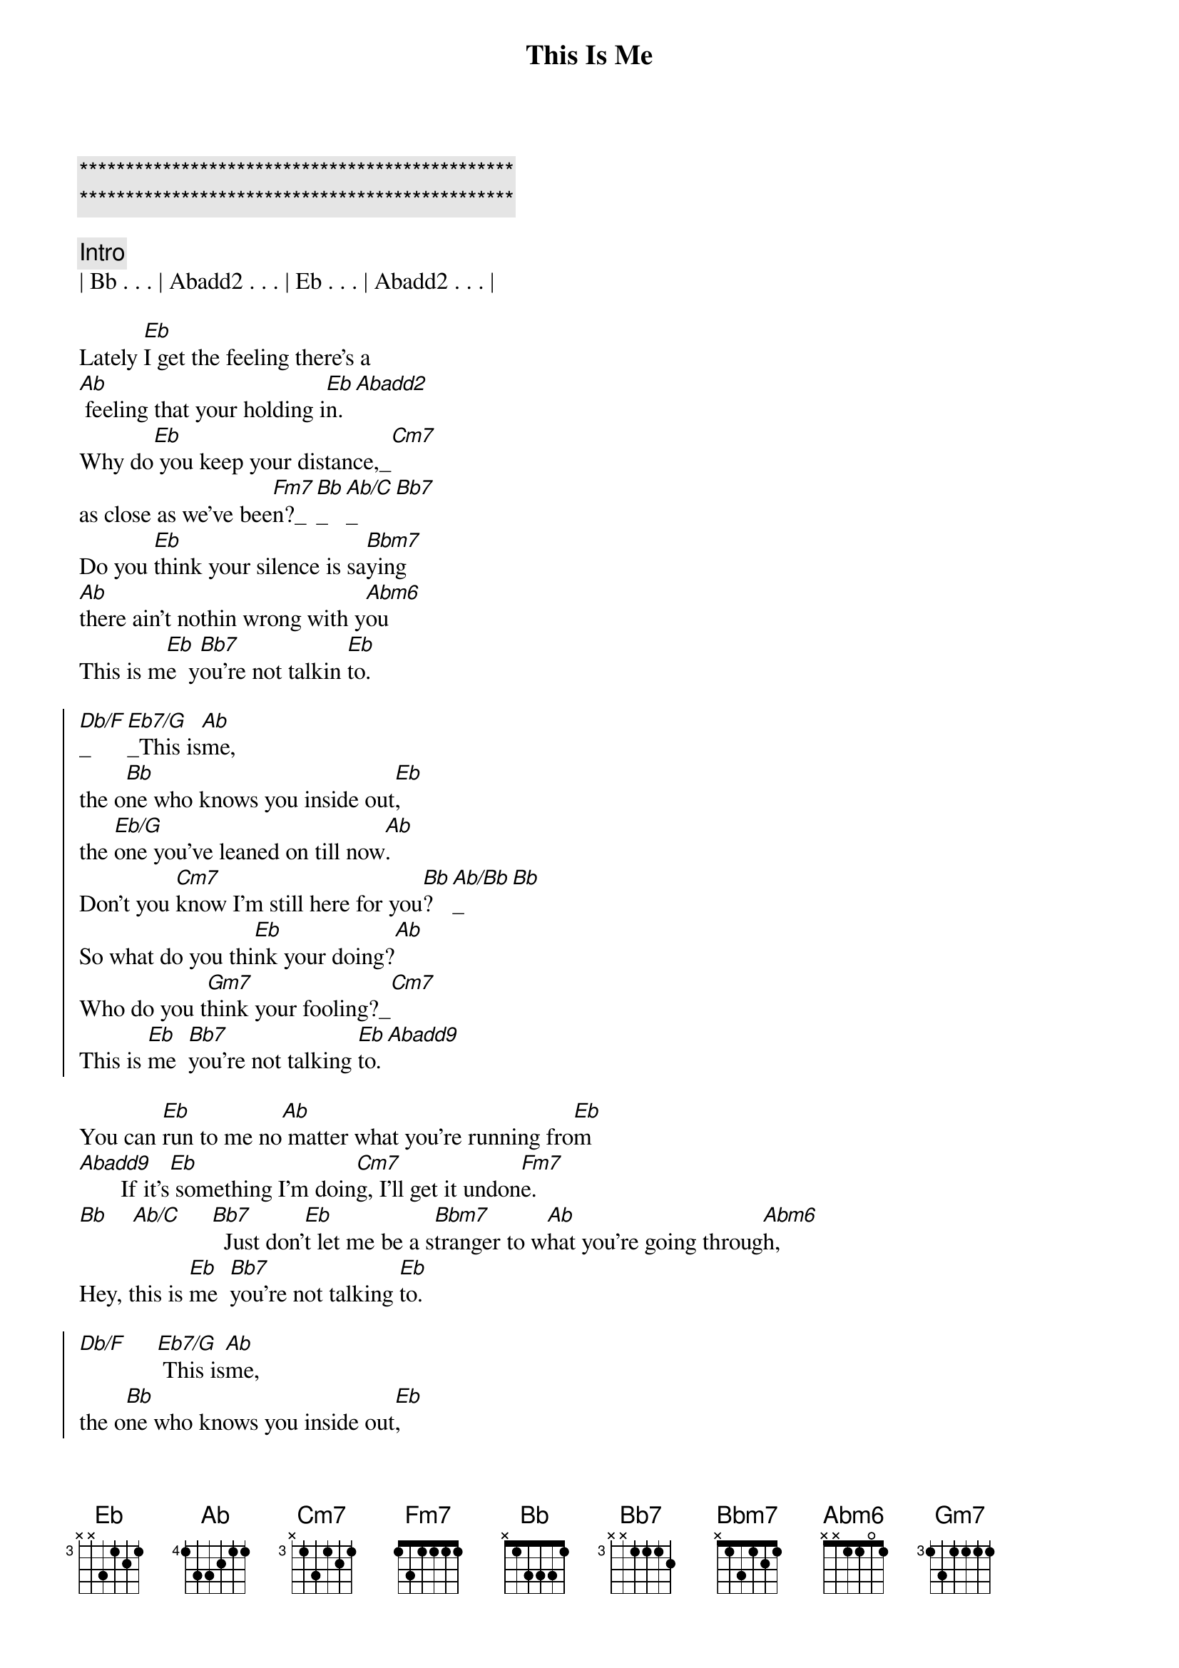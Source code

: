 {title: This Is Me}
{artist: Randy Travis}
{key: Eb}

{c:***********************************************}
{c:***********************************************}

{comment: Intro}
| Bb . . . | Abadd2 . . . | Eb . . . | Abadd2 . . . | 

{start_of_verse}
Lately [Eb]I get the feeling there's a
[Ab] feeling that your holding i[Eb]n.[Abadd2]
Why do[Eb] you keep your distance,_[Cm7]
as close as we've bee[Fm7]n?_[Bb]_[Ab/C]_[Bb7]
Do you [Eb]think your silence is sa[Bbm7]ying 
[Ab]there ain't nothin wrong with y[Abm6]ou
This is m[Eb]e  y[Bb7]ou're not talkin [Eb]to.
{end_of_verse}

{start_of_chorus}
[Db/F]_[Eb7/G]_This is[Ab]me,
the o[Bb]ne who knows you inside out[Eb],
the [Eb/G]one you've leaned on till now[Ab].
Don't you [Cm7]know I'm still here for you[Bb]?[Ab/Bb]_[Bb]
So what do you thi[Eb]nk your doing?[Ab]
Who do you t[Gm7]hink your fooling?_[Cm7]
This is [Eb]me  [Bb7]you're not talking [Eb]to.[Abadd9]
{end_of_chorus}

{start_of_verse}
You can [Eb]run to me no[Ab] matter what you're running fro[Eb]m
[Abadd9]       If it's[Eb] something I'm doin[Cm7]g, I'll get it undon[Fm7]e.
[Bb]    [Ab/C]     [Bb7]  Just don'[Eb]t let me be a s[Bbm7]tranger to w[Ab]hat you're going throug[Abm6]h,
Hey, this is [Eb]me  [Bb7]you're not talking [Eb]to.
{end_of_verse}

{start_of_chorus}
[Db/F]     [Eb7/G] This is[Ab]me,
the o[Bb]ne who knows you inside out[Eb],
the [Eb/G]one you've leaned on till now[Ab].
Don't you [Cm7]know I'm still here for you[Bb]?[Ab/Bb][Bb]
So what do you [Eb]think your doing?[Ab]
Who do you t[Gm7]hink your fooli[Cm7]ng?
This is [Eb]me  [Bb7]you're not talking [Eb]to.
{end_of_chorus}

{comment: Outro}
[Ab]   Hey, this is [Eb]me  [Bb7]you're not talking [Eb]to.[Ab][Eb]
